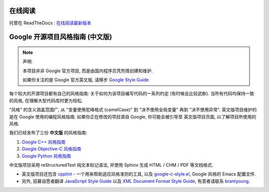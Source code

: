 在线阅读
=========

托管在 ReadTheDocs : `在线阅读最新版本 <http://zh-google-styleguide.readthedocs.org/en/latest/>`_

Google 开源项目风格指南 (中文版)
================================

.. note:: 声明.

    本项目并非 Google 官方项目, 而是由国内程序员凭热情创建和维护.

    如果你关注的是 Google 官方英文版, 请移步 `Google Style Guide <http://code.google.com/p/google-styleguide/>`_

每个较大的开源项目都有自己的风格指南: 关于如何为该项目编写代码的一系列约定 (有时候会比较武断).
当所有代码均保持一致的风格, 在理解大型代码库时更为轻松.

"风格" 的含义涵盖范围广, 从 "变量使用驼峰格式 (camelCase)" 到 "决不使用全局变量" 再到 "决不使用异常".
英文版项目维护的是在 Google 使用的编程风格指南. 如果你正在修改的项目源自 Google, 你可能会被引导至
英文版项目页面, 以了解项目所使用的风格.

我们已经发布了三份 **中文版** 的风格指南:

#. `Google C++ 风格指南 <http://zh-google-styleguide.readthedocs.org/en/latest/google-cpp-styleguide/>`_

#. `Google Objective-C 风格指南 <http://zh-google-styleguide.readthedocs.org/en/latest/google-objc-styleguide/>`_

#. `Google Python 风格指南 <http://zh-google-styleguide.readthedocs.org/en/latest/google-python-styleguide/>`_


中文版项目采用 reStructuredText 纯文本标记语法, 并使用 Sphinx 生成 HTML / CHM / PDF 等文档格式.

* 英文版项目还包含 `cpplint <http://google-styleguide.googlecode.com/svn/trunk/cpplint>`_ - 一个用来帮助适应风格准则的工具, 以及 `google-c-style.el <http://google-styleguide.googlecode.com/svn/trunk/google-c-style.el>`_, Google 风格的 Emacs 配置文件.

* 另外, 招募自愿者翻译 `JavaScript Style Guide <http://google-styleguide.googlecode.com/svn/trunk/javascriptguide.xml>`_ 以及 `XML Document Format Style Guide <http://google-styleguide.googlecode.com/svn/trunk/xmlstyle.html>`_, 有意者请联系 `brantyoung <http://yangyubo.com>`_.
